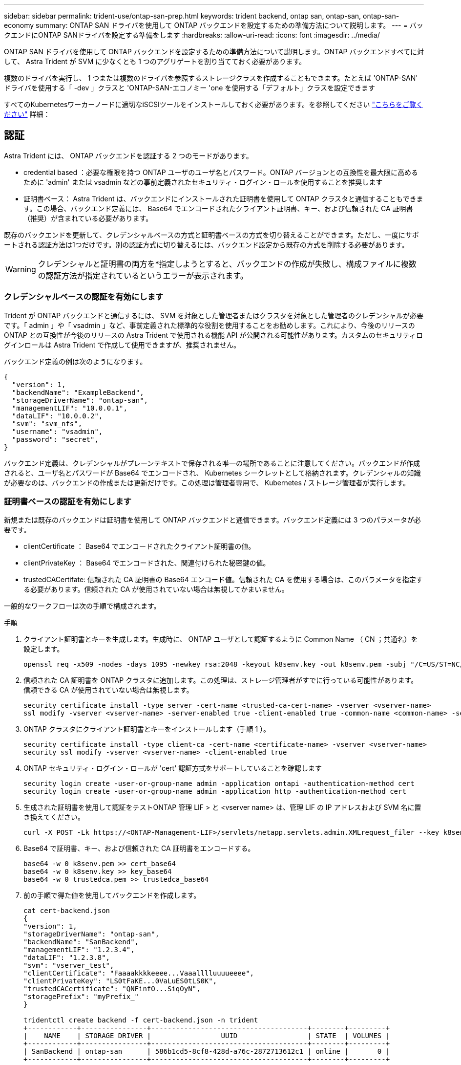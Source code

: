 ---
sidebar: sidebar 
permalink: trident-use/ontap-san-prep.html 
keywords: trident backend, ontap san, ontap-san, ontap-san-economy 
summary: ONTAP SAN ドライバを使用して ONTAP バックエンドを設定するための準備方法について説明します。 
---
= バックエンドにONTAP SANドライバを設定する準備をします
:hardbreaks:
:allow-uri-read: 
:icons: font
:imagesdir: ../media/


ONTAP SAN ドライバを使用して ONTAP バックエンドを設定するための準備方法について説明します。ONTAP バックエンドすべてに対して、 Astra Trident が SVM に少なくとも 1 つのアグリゲートを割り当てておく必要があります。

複数のドライバを実行し、 1 つまたは複数のドライバを参照するストレージクラスを作成することもできます。たとえば 'ONTAP-SAN' ドライバを使用する「 -dev 」クラスと 'ONTAP-SAN-エコノミー 'one を使用する「デフォルト」クラスを設定できます

すべてのKubernetesワーカーノードに適切なiSCSIツールをインストールしておく必要があります。を参照してください link:worker-node-prep.html["こちらをご覧ください"] 詳細：



== 認証

Astra Trident には、 ONTAP バックエンドを認証する 2 つのモードがあります。

* credential based ：必要な権限を持つ ONTAP ユーザのユーザ名とパスワード。ONTAP バージョンとの互換性を最大限に高めるために 'admin' または vsadmin などの事前定義されたセキュリティ・ログイン・ロールを使用することを推奨します
* 証明書ベース： Astra Trident は、バックエンドにインストールされた証明書を使用して ONTAP クラスタと通信することもできます。この場合、バックエンド定義には、 Base64 でエンコードされたクライアント証明書、キー、および信頼された CA 証明書（推奨）が含まれている必要があります。


既存のバックエンドを更新して、クレデンシャルベースの方式と証明書ベースの方式を切り替えることができます。ただし、一度にサポートされる認証方法は1つだけです。別の認証方式に切り替えるには、バックエンド設定から既存の方式を削除する必要があります。


WARNING: クレデンシャルと証明書の両方を*指定しようとすると、バックエンドの作成が失敗し、構成ファイルに複数の認証方法が指定されているというエラーが表示されます。



=== クレデンシャルベースの認証を有効にします

Trident が ONTAP バックエンドと通信するには、 SVM を対象とした管理者またはクラスタを対象とした管理者のクレデンシャルが必要です。「 admin 」や「 vsadmin 」など、事前定義された標準的な役割を使用することをお勧めします。これにより、今後のリリースの ONTAP との互換性が今後のリリースの Astra Trident で使用される機能 API が公開される可能性があります。カスタムのセキュリティログインロールは Astra Trident で作成して使用できますが、推奨されません。

バックエンド定義の例は次のようになります。

[listing]
----
{
  "version": 1,
  "backendName": "ExampleBackend",
  "storageDriverName": "ontap-san",
  "managementLIF": "10.0.0.1",
  "dataLIF": "10.0.0.2",
  "svm": "svm_nfs",
  "username": "vsadmin",
  "password": "secret",
}
----
バックエンド定義は、クレデンシャルがプレーンテキストで保存される唯一の場所であることに注意してください。バックエンドが作成されると、ユーザ名とパスワードが Base64 でエンコードされ、 Kubernetes シークレットとして格納されます。クレデンシャルの知識が必要なのは、バックエンドの作成または更新だけです。この処理は管理者専用で、 Kubernetes / ストレージ管理者が実行します。



=== 証明書ベースの認証を有効にします

新規または既存のバックエンドは証明書を使用して ONTAP バックエンドと通信できます。バックエンド定義には 3 つのパラメータが必要です。

* clientCertificate ： Base64 でエンコードされたクライアント証明書の値。
* clientPrivateKey ： Base64 でエンコードされた、関連付けられた秘密鍵の値。
* trustedCACertifate: 信頼された CA 証明書の Base64 エンコード値。信頼された CA を使用する場合は、このパラメータを指定する必要があります。信頼された CA が使用されていない場合は無視してかまいません。


一般的なワークフローは次の手順で構成されます。

.手順
. クライアント証明書とキーを生成します。生成時に、 ONTAP ユーザとして認証するように Common Name （ CN ；共通名）を設定します。
+
[listing]
----
openssl req -x509 -nodes -days 1095 -newkey rsa:2048 -keyout k8senv.key -out k8senv.pem -subj "/C=US/ST=NC/L=RTP/O=NetApp/CN=admin"
----
. 信頼された CA 証明書を ONTAP クラスタに追加します。この処理は、ストレージ管理者がすでに行っている可能性があります。信頼できる CA が使用されていない場合は無視します。
+
[listing]
----
security certificate install -type server -cert-name <trusted-ca-cert-name> -vserver <vserver-name>
ssl modify -vserver <vserver-name> -server-enabled true -client-enabled true -common-name <common-name> -serial <SN-from-trusted-CA-cert> -ca <cert-authority>
----
. ONTAP クラスタにクライアント証明書とキーをインストールします（手順 1 ）。
+
[listing]
----
security certificate install -type client-ca -cert-name <certificate-name> -vserver <vserver-name>
security ssl modify -vserver <vserver-name> -client-enabled true
----
. ONTAP セキュリティ・ログイン・ロールが 'cert' 認証方式をサポートしていることを確認します
+
[listing]
----
security login create -user-or-group-name admin -application ontapi -authentication-method cert
security login create -user-or-group-name admin -application http -authentication-method cert
----
. 生成された証明書を使用して認証をテストONTAP 管理 LIF > と <vserver name> は、管理 LIF の IP アドレスおよび SVM 名に置き換えてください。
+
[listing]
----
curl -X POST -Lk https://<ONTAP-Management-LIF>/servlets/netapp.servlets.admin.XMLrequest_filer --key k8senv.key --cert ~/k8senv.pem -d '<?xml version="1.0" encoding="UTF-8"?><netapp xmlns="http://www.netapp.com/filer/admin" version="1.21" vfiler="<vserver-name>"><vserver-get></vserver-get></netapp>'
----
. Base64 で証明書、キー、および信頼された CA 証明書をエンコードする。
+
[listing]
----
base64 -w 0 k8senv.pem >> cert_base64
base64 -w 0 k8senv.key >> key_base64
base64 -w 0 trustedca.pem >> trustedca_base64
----
. 前の手順で得た値を使用してバックエンドを作成します。
+
[listing]
----
cat cert-backend.json
{
"version": 1,
"storageDriverName": "ontap-san",
"backendName": "SanBackend",
"managementLIF": "1.2.3.4",
"dataLIF": "1.2.3.8",
"svm": "vserver_test",
"clientCertificate": "Faaaakkkkeeee...Vaaalllluuuueeee",
"clientPrivateKey": "LS0tFaKE...0VaLuES0tLS0K",
"trustedCACertificate": "QNFinfO...SiqOyN",
"storagePrefix": "myPrefix_"
}

tridentctl create backend -f cert-backend.json -n trident
+------------+----------------+--------------------------------------+--------+---------+
|    NAME    | STORAGE DRIVER |                 UUID                 | STATE  | VOLUMES |
+------------+----------------+--------------------------------------+--------+---------+
| SanBackend | ontap-san      | 586b1cd5-8cf8-428d-a76c-2872713612c1 | online |       0 |
+------------+----------------+--------------------------------------+--------+---------+
----




=== 認証方法を更新するか、クレデンシャルをローテーションして

既存のバックエンドを更新して、別の認証方法を使用したり、クレデンシャルをローテーションしたりできます。これはどちらの方法でも機能します。ユーザ名とパスワードを使用するバックエンドは証明書を使用するように更新できますが、証明書を使用するバックエンドはユーザ名とパスワードに基づいて更新できます。これを行うには、既存の認証方法を削除して、新しい認証方法を追加する必要があります。次に'必要なパラメータを含む更新されたbackend.jsonファイルを使用して'tridentctl backend updateを実行します

[listing]
----
cat cert-backend-updated.json
{
"version": 1,
"storageDriverName": "ontap-san",
"backendName": "SanBackend",
"managementLIF": "1.2.3.4",
"dataLIF": "1.2.3.8",
"svm": "vserver_test",
"username": "vsadmin",
"password": "secret",
"storagePrefix": "myPrefix_"
}

#Update backend with tridentctl
tridentctl update backend SanBackend -f cert-backend-updated.json -n trident
+------------+----------------+--------------------------------------+--------+---------+
|    NAME    | STORAGE DRIVER |                 UUID                 | STATE  | VOLUMES |
+------------+----------------+--------------------------------------+--------+---------+
| SanBackend | ontap-san      | 586b1cd5-8cf8-428d-a76c-2872713612c1 | online |       9 |
+------------+----------------+--------------------------------------+--------+---------+
----

NOTE: パスワードのローテーションを実行する際には、ストレージ管理者が最初に ONTAP でユーザのパスワードを更新する必要があります。この後にバックエンドアップデートが続きます。証明書のローテーションを実行する際に、複数の証明書をユーザに追加することができます。その後、バックエンドが更新されて新しい証明書が使用されるようになります。この証明書に続く古い証明書は、 ONTAP クラスタから削除できます。

バックエンドを更新しても、すでに作成されているボリュームへのアクセスは中断されず、その後のボリューム接続にも影響しません。バックエンドの更新が成功した場合、 Astra Trident が ONTAP バックエンドと通信し、以降のボリューム処理を処理できることを示しています。



== igroup を指定します

Astra Trident は、 igroup を使用して、プロビジョニングするボリューム（ LUN ）へのアクセスを制御します。管理者はバックエンドに igroup を指定する方法として、次の 2 つを選択できます。

* Astra Trident では、バックエンドごとに igroup を自動的に作成、管理できます。バックエンド定義に igroupName が含まれていない場合、 Astra Trident は、 SVM 上に trident-<backend-UUID> という名前の igroup を作成します。これにより、各バックエンドに専用の igroup が割り当てられ、 Kubernetes ノードの IQN の自動追加や削除が処理されます。
* また、事前に作成された igroup もバックエンドの定義で提供できます。これは 'igroupName'config パラメータを使用して実行できますAstra Trident が、 Kubernetes ノードの IQN を既存の igroup に追加または削除します。


igroupName が定義されているバックエンドの場合 'igroupName を tridentctl バックエンド・アップデートで削除して 'Astra Trident の自動ハンドル・ igroup を持つことができますすでにワークロードに接続されているボリュームへのアクセスが中断されることはありません。今後作成される igroup Astra Trident を使用して接続を処理します。


IMPORTANT: Astra Trident の一意のインスタンスごとに igroup を専用にすることを推奨します。これは、 Kubernetes 管理者とストレージ管理者にとって有益です。CSI Trident は、クラスタノード IQN の igroup への追加と削除を自動化し、管理を大幅に簡易化します。Kubernetes 環境（および Astra Trident インストール）全体で同じ SVM を使用する場合、専用の igroup を使用することで、ある Kubernetes クラスタに対する変更が、別の Kubernetes クラスタに関連付けられた igroup に影響しないようにできます。また、 Kubernetes クラスタ内の各ノードに一意の IQN を設定することも重要です。前述のように、 Astra Trident は IQN の追加と削除を自動的に処理します。ホスト間で IQN を再使用すると、ホスト間で誤って認識されて LUN にアクセスできないような、望ましくないシナリオが発生する可能性があります。

Astra Trident が CSI Provisioner として機能するように設定されている場合、 Kubernetes ノード IQN は自動的に igroup に追加 / 削除されます。ノードがKubernetesクラスタに追加されると、 `trident-csi` DemonSetによってポッドが展開されます (`trident-csi-xxxxx` 23.01以前のバージョンまたは `trident-node<operating system>-xxxx` 23.01以降で）新しく追加したノードで、新しいノードを登録してボリュームを接続できるようにします。ノード IQN もバックエンドの igroup に追加されます。ノードが遮断され、削除され、 Kubernetes から削除された場合も、同様の手順で IQN の削除が処理されます。

Astra Trident が CSI Provisioner として実行されない場合は、 Kubernetes クラスタ内のすべてのワーカーノードからの iSCSI IQN を含むように、 igroup を手動で更新する必要があります。Kubernetes クラスタに参加するノードの IQN を igroup に追加する必要があります。同様に、 Kubernetes クラスタから削除されたノードの IQN を igroup から削除する必要があります。



== 双方向 CHAP を使用して接続を認証します

Astra Trident は 'ONTAP-SAN' ドライバと 'ONTAP-SAN-エコノミー ドライバの双方向 CHAP を使用して iSCSI セッションを認証できますこれには ' バックエンド定義で useCHAP オプションを有効にする必要がありますtrue に設定すると 'Astra Trident は SVM のデフォルトイニシエータセキュリティを双方向 CHAP に構成し ' バックエンドファイルからのユーザ名とシークレットを設定します接続の認証には双方向 CHAP を使用することを推奨します。次の設定例を参照してください。

[listing]
----
{
    "version": 1,
    "storageDriverName": "ontap-san",
    "backendName": "ontap_san_chap",
    "managementLIF": "192.168.0.135",
    "svm": "ontap_iscsi_svm",
    "useCHAP": true,
    "username": "vsadmin",
    "password": "FaKePaSsWoRd",
    "igroupName": "trident",
    "chapInitiatorSecret": "cl9qxIm36DKyawxy",
    "chapTargetInitiatorSecret": "rqxigXgkesIpwxyz",
    "chapTargetUsername": "iJF4heBRT0TCwxyz",
    "chapUsername": "uh2aNCLSd6cNwxyz",
}
----

WARNING: 「 useCHAP 」パラメータは、 1 回だけ設定できるブール型のオプションです。デフォルトでは false に設定されています。true に設定したあとで、 false に設定することはできません。

「 useCHAP=true' に加えて、「 chapInitiatorSecret 」、「 chapTargetInitiatorSecret 」、「 chapTargetUsername 」、および「 chapUsername 」フィールドもバックエンド定義に含める必要があります。シークレットは 'tridentctl update を実行してバックエンドを作成した後に変更できます



=== 動作の仕組み

「 useCHAP 」を true に設定すると、ストレージ管理者は、ストレージバックエンドで CHAP を構成するように Astra Trident に指示します。これには次のものが含まれます。

* SVM で CHAP をセットアップします。
+
** SVM のデフォルトのイニシエータセキュリティタイプが none （デフォルトで設定） * で、ボリュームに既存の LUN がない場合、 Astra Trident はデフォルトのセキュリティタイプを「 CHAP 」に設定し、 CHAP イニシエータとターゲットのユーザ名とシークレットの設定に進みます。
** SVM に LUN が含まれている場合、 Trident は SVM で CHAP を有効にしません。これにより、 SVM にすでに存在する LUN へのアクセスが制限されることはありません。


* CHAP イニシエータとターゲットのユーザ名とシークレットを設定します。これらのオプションは、バックエンド構成で指定する必要があります（上記を参照）。
* へのイニシエータの追加の管理 `igroupName` バックエンドで提供されます。指定しない場合、デフォルトはです `trident`。


バックエンドが作成されると、 Astra Trident は対応する「 tridentbackend 」 CRD を作成し、 CHAP シークレットとユーザ名を Kubernetes シークレットとして保存します。このバックエンドの Astra Trident によって作成されたすべての PVS がマウントされ、 CHAP 経由で接続されます。



=== クレデンシャルをローテーションし、バックエンドを更新

CHAP 証明書を更新するには 'backend.json ファイルの CHAP パラメータを更新しますこれには 'CHAP シークレットを更新し 'tridentctl update コマンドを使用してこれらの変更を反映する必要があります


WARNING: バックエンドの CHAP シークレットを更新する場合は 'tridentctl' を使用してバックエンドを更新する必要がありますAstra Trident では変更を取得できないため、 CLI / ONTAP UI からストレージクラスタのクレデンシャルを更新しないでください。

[listing]
----
cat backend-san.json
{
    "version": 1,
    "storageDriverName": "ontap-san",
    "backendName": "ontap_san_chap",
    "managementLIF": "192.168.0.135",
    "svm": "ontap_iscsi_svm",
    "useCHAP": true,
    "username": "vsadmin",
    "password": "FaKePaSsWoRd",
    "igroupName": "trident",
    "chapInitiatorSecret": "cl9qxUpDaTeD",
    "chapTargetInitiatorSecret": "rqxigXgkeUpDaTeD",
    "chapTargetUsername": "iJF4heBRT0TCwxyz",
    "chapUsername": "uh2aNCLSd6cNwxyz",
}

./tridentctl update backend ontap_san_chap -f backend-san.json -n trident
+----------------+----------------+--------------------------------------+--------+---------+
|   NAME         | STORAGE DRIVER |                 UUID                 | STATE  | VOLUMES |
+----------------+----------------+--------------------------------------+--------+---------+
| ontap_san_chap | ontap-san      | aa458f3b-ad2d-4378-8a33-1a472ffbeb5c | online |       7 |
+----------------+----------------+--------------------------------------+--------+---------+
----
既存の接続は影響を受けません。 SVM の Astra Trident でクレデンシャルが更新されても、引き続きアクティブです。新しい接続では更新されたクレデンシャルが使用され、既存の接続は引き続きアクティブです。古い PVS を切断して再接続すると、更新されたクレデンシャルが使用されます。
